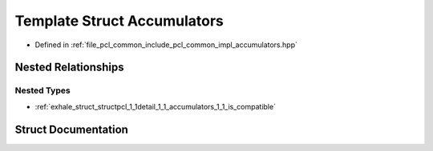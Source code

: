 .. _exhale_struct_structpcl_1_1detail_1_1_accumulators:

Template Struct Accumulators
============================

- Defined in :ref:`file_pcl_common_include_pcl_common_impl_accumulators.hpp`


Nested Relationships
--------------------


Nested Types
************

- :ref:`exhale_struct_structpcl_1_1detail_1_1_accumulators_1_1_is_compatible`


Struct Documentation
--------------------


.. doxygenstruct:: pcl::detail::Accumulators
   :members:
   :protected-members:
   :undoc-members: